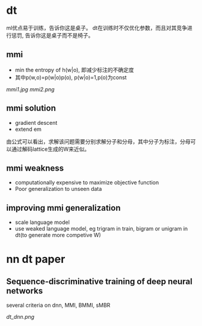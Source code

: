 * dt 
ml优点易于训练，告诉你这是桌子。
dt在训练时不仅优化参数，而且对其竞争进行惩罚, 告诉你这是桌子而不是椅子。

** mmi
+ min the entropy of h(w|o), 即减少标注的不确定度
+ 其中p(w,o)=p(w|o)p(o), p(w|o)=1,p(o)为const 
[[mmi1.jpg]]
[[mmi2.png]]

** mmi solution
+ gradient descent
+ extend em
由公式可以看出，求解该问题需要分别求解分子和分母，其中分子为标注，分母可以通过解码lattice生成的W来近似。


** mmi weakness 
+ computationally expensive to maximize objective function
+ Poor generalization to unseen data

** improving mmi generalization
+ scale language model
+ use weaked language model, eg trigram in train, bigram or unigram in dt(to generate more competive W)

* nn dt paper

** Sequence-discriminative training of deep neural networks

several criteria on dnn, MMI, BMMI, sMBR

[[dt_dnn.png]]




